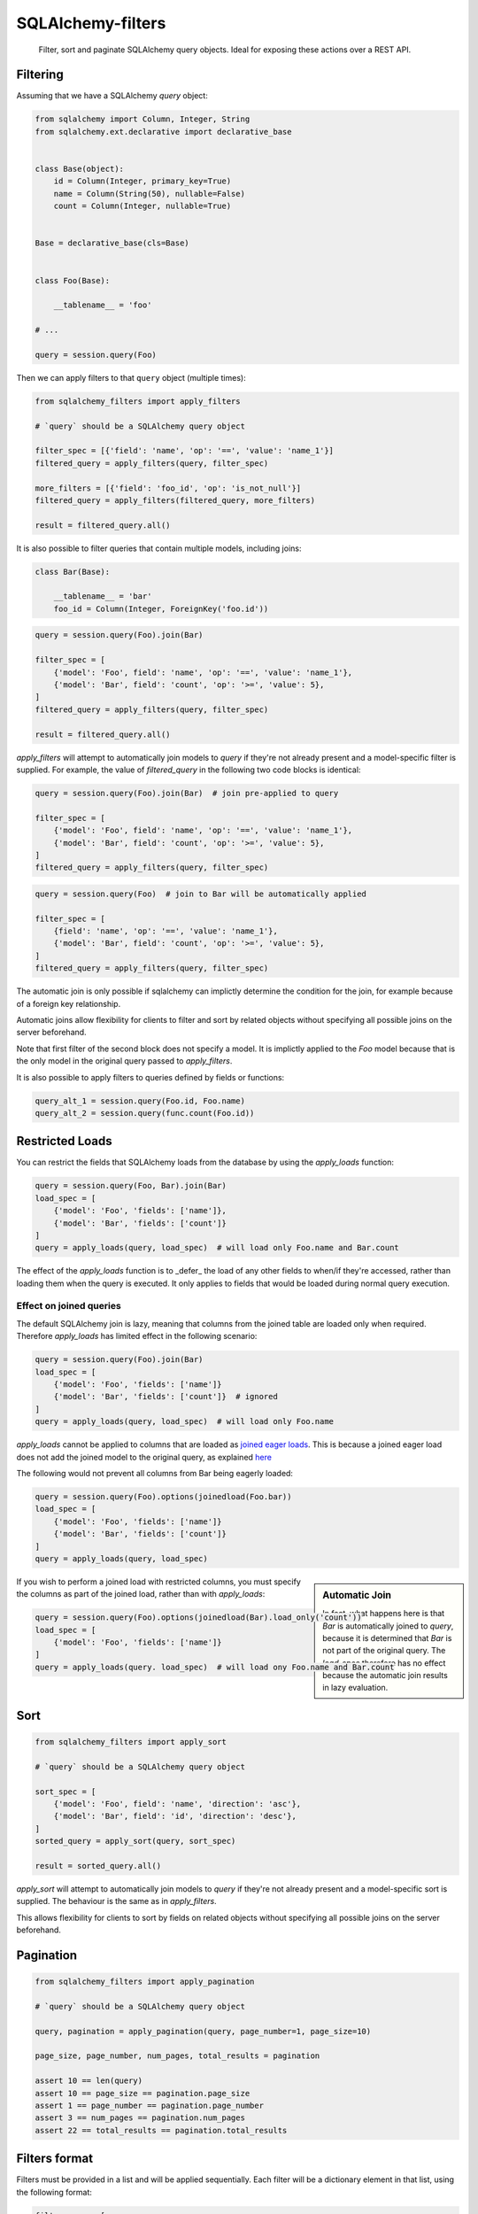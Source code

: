SQLAlchemy-filters
==================

.. pull-quote::

    Filter, sort and paginate SQLAlchemy query objects.
    Ideal for exposing these actions over a REST API.


.. image:: https://img.shields.io/pypi/v/sqlalchemy-filters.svg
    :target: https://pypi.org/project/sqlalchemy-filters/

.. image:: https://img.shields.io/pypi/pyversions/sqlalchemy-filters.svg
    :target: https://pypi.org/project/sqlalchemy-filters/

.. image:: https://travis-ci.org/juliotrigo/sqlalchemy-filters.svg?branch=master
    :target: https://travis-ci.org/juliotrigo/sqlalchemy-filters


Filtering
---------

Assuming that we have a SQLAlchemy `query` object:

.. code-block:: python

    from sqlalchemy import Column, Integer, String
    from sqlalchemy.ext.declarative import declarative_base


    class Base(object):
        id = Column(Integer, primary_key=True)
        name = Column(String(50), nullable=False)
        count = Column(Integer, nullable=True)


    Base = declarative_base(cls=Base)


    class Foo(Base):

        __tablename__ = 'foo'

    # ...

    query = session.query(Foo)

Then we can apply filters to that ``query`` object (multiple times):

.. code-block:: python

    from sqlalchemy_filters import apply_filters

    # `query` should be a SQLAlchemy query object

    filter_spec = [{'field': 'name', 'op': '==', 'value': 'name_1'}]
    filtered_query = apply_filters(query, filter_spec)

    more_filters = [{'field': 'foo_id', 'op': 'is_not_null'}]
    filtered_query = apply_filters(filtered_query, more_filters)

    result = filtered_query.all()

It is also possible to filter queries that contain multiple models, including joins:

.. code-block:: python

    class Bar(Base):

        __tablename__ = 'bar'
        foo_id = Column(Integer, ForeignKey('foo.id'))


.. code-block:: python

    query = session.query(Foo).join(Bar)

    filter_spec = [
        {'model': 'Foo', field': 'name', 'op': '==', 'value': 'name_1'},
        {'model': 'Bar', field': 'count', 'op': '>=', 'value': 5},
    ]
    filtered_query = apply_filters(query, filter_spec)

    result = filtered_query.all()


`apply_filters` will attempt to automatically join models to `query` if they're not already present and a model-specific filter is supplied. For example, the value of `filtered_query` in the following two code blocks is identical:

.. code-block:: python

    query = session.query(Foo).join(Bar)  # join pre-applied to query

    filter_spec = [
        {'model': 'Foo', field': 'name', 'op': '==', 'value': 'name_1'},
        {'model': 'Bar', field': 'count', 'op': '>=', 'value': 5},
    ]
    filtered_query = apply_filters(query, filter_spec)

.. code-block:: python

    query = session.query(Foo)  # join to Bar will be automatically applied

    filter_spec = [
        {field': 'name', 'op': '==', 'value': 'name_1'},
        {'model': 'Bar', field': 'count', 'op': '>=', 'value': 5},
    ]
    filtered_query = apply_filters(query, filter_spec)

The automatic join is only possible if sqlalchemy can implictly determine the condition for the join, for example because of a foreign key relationship.

Automatic joins allow flexibility for clients to filter and sort by related objects without specifying all possible joins on the server beforehand.

Note that first filter of the second block does not specify a model. It is implictly applied to the `Foo` model because that is the only model in the original query passed to `apply_filters`.

It is also possible to apply filters to queries defined by fields or functions:

.. code-block:: python

    query_alt_1 = session.query(Foo.id, Foo.name)
    query_alt_2 = session.query(func.count(Foo.id))


Restricted Loads
----------------

You can restrict the fields that SQLAlchemy loads from the database by using
the `apply_loads` function:

.. code-block:: python

    query = session.query(Foo, Bar).join(Bar)
    load_spec = [
        {'model': 'Foo', 'fields': ['name']},
        {'model': 'Bar', 'fields': ['count']}
    ]
    query = apply_loads(query, load_spec)  # will load only Foo.name and Bar.count


The effect of the `apply_loads` function is to _defer_ the load of any other fields to when/if they're accessed, rather than loading them when the query is executed. It only applies to fields that would be loaded during normal query execution.


Effect on joined queries
^^^^^^^^^^^^^^^^^^^^^^^^

The default SQLAlchemy join is lazy, meaning that columns from the joined table are loaded only when required. Therefore `apply_loads` has limited effect in the following scenario:

.. code-block:: python

    query = session.query(Foo).join(Bar)
    load_spec = [
        {'model': 'Foo', 'fields': ['name']}
        {'model': 'Bar', 'fields': ['count']}  # ignored
    ]
    query = apply_loads(query, load_spec)  # will load only Foo.name


`apply_loads` cannot be applied to columns that are loaded as `joined eager loads <http://docs.sqlalchemy.org/en/latest/orm/loading_relationships.html#joined-eager-loading>`_. This is because a joined eager load does not add the joined model to the original query, as explained `here <http://docs.sqlalchemy.org/en/latest/orm/loading_relationships.html#the-zen-of-joined-eager-loading>`_

The following would not prevent all columns from Bar being eagerly loaded:

.. code-block:: python

    query = session.query(Foo).options(joinedload(Foo.bar))
    load_spec = [
        {'model': 'Foo', 'fields': ['name']}
        {'model': 'Bar', 'fields': ['count']}
    ]
    query = apply_loads(query, load_spec)

.. sidebar:: Automatic Join

    In fact, what happens here is that `Bar` is automatically joined to `query`, because it is determined that `Bar` is not part of the original query. The `load_spec` therefore has no effect because the automatic join
    results in lazy evaluation.

If you wish to perform a joined load with restricted columns, you must specify the columns as part of the joined load, rather than with `apply_loads`:

.. code-block:: python

    query = session.query(Foo).options(joinedload(Bar).load_only('count'))
    load_spec = [
        {'model': 'Foo', 'fields': ['name']}
    ]
    query = apply_loads(query. load_spec)  # will load ony Foo.name and Bar.count


Sort
----

.. code-block:: python

    from sqlalchemy_filters import apply_sort

    # `query` should be a SQLAlchemy query object

    sort_spec = [
        {'model': 'Foo', field': 'name', 'direction': 'asc'},
        {'model': 'Bar', field': 'id', 'direction': 'desc'},
    ]
    sorted_query = apply_sort(query, sort_spec)

    result = sorted_query.all()


`apply_sort` will attempt to automatically join models to `query` if they're not already present and a model-specific sort is supplied. The behaviour is the same as in `apply_filters`.

This allows flexibility for clients to sort by fields on related objects without specifying all possible joins on the server beforehand.


Pagination
----------

.. code-block:: python

    from sqlalchemy_filters import apply_pagination

    # `query` should be a SQLAlchemy query object

    query, pagination = apply_pagination(query, page_number=1, page_size=10)

    page_size, page_number, num_pages, total_results = pagination

    assert 10 == len(query)
    assert 10 == page_size == pagination.page_size
    assert 1 == page_number == pagination.page_number
    assert 3 == num_pages == pagination.num_pages
    assert 22 == total_results == pagination.total_results

Filters format
--------------

Filters must be provided in a list and will be applied sequentially.
Each filter will be a dictionary element in that list, using the
following format:

.. code-block:: python

    filter_spec = [
        {'model': 'model_name', 'field': 'field_name', 'op': '==', 'value': 'field_value'},
        {'model': 'model_name', 'field': 'field_2_name', 'op': '!=', 'value': 'field_2_value'},
        # ...
    ]

The `model` key is optional if the original query being filtered only applies to one model.

If there is only one filter, the containing list may be omitted:

.. code-block:: python

    filter_spec = {'field': 'field_name', 'op': '==', 'value': 'field_value'}

Where ``field`` is the name of the field that will be filtered using the
operator provided in ``op`` (optional, defaults to `==`) and the
provided ``value`` (optional, depending on the operator).

This is the list of operators that can be used:

- ``is_null``
- ``is_not_null``
- ``==``, ``eq``
- ``!=``, ``ne``
- ``>``, ``gt``
- ``<``, ``lt``
- ``>=``, ``ge``
- ``<=``, ``le``
- ``like``
- ``ilike``
- ``in``
- ``not_in``

Boolean Functions
^^^^^^^^^^^^^^^^^
``and``, ``or``, and ``not`` functions can be used and nested within the filter specification:

.. code-block:: python

    filter_spec = [
        {
            'or': [
                {
                    'and': [
                        {'field': 'field_name', 'op': '==', 'value': 'field_value'},
                        {'field': 'field_2_name', 'op': '!=', 'value': 'field_2_value'},
                    ]
                },
                {
                    'not': [
                        {'field': 'field_3_name', 'op': '==', 'value': 'field_3_value'}
                    ]
                },
            ],
        }
    ]


Note: ``or`` and ``and`` must reference a list of at least one element. ``not`` must reference a list of exactly one element.

Sort format
-----------

Sort elements must be provided as dictionaries in a list and will be
applied sequentially:

.. code-block:: python

    sort_spec = [
        {'model': 'Foo', 'field': 'name', 'direction': 'asc'},
        {'model': 'Bar', 'field': 'id', 'direction': 'desc'},
        # ...
    ]

Where ``field`` is the name of the field that will be sorted using the
provided ``direction``.

The `model` key is optional if the original query being sorted only applies to one model.


Running tests
-------------

The default configuration uses **SQLite**, **MySQL** (if the driver is
installed, which is the case when `tox` is used) and **PostgreSQL** (if
the driver is installed, which is the case when `tox` is used) to run
the tests, with the following URIs:

.. code-block:: shell

    sqlite+pysqlite:///test_sqlalchemy_filters.db
    mysql+mysqlconnector://root:@localhost:3306/test_sqlalchemy_filters
    postgresql+psycopg2://postgres:@localhost:5432/test_sqlalchemy_filters?client_encoding=utf8'

A test database will be created, used during the tests and destroyed
afterwards for each RDMS configured.

There are Makefile targets to run docker containers locally for both
**MySQL** and **PostgreSQL**, using the default ports and configuration:

.. code-block:: shell

    $ make docker-mysql-run
    $ make docker-postgres-run

To run the tests locally:

.. code-block:: shell

    $ # Create/activate a virtual environment
    $ pip install tox
    $ tox

There are some other Makefile targets that can be used to run the tests:

.. code-block:: shell

    $ # using default settings
    $ make test
    $ make coverage

    $ # overriding DB parameters
    $ ARGS='--mysql-test-db-uri mysql+mysqlconnector://root:@192.168.99.100:3340/test_sqlalchemy_filters' make test
    $ ARGS='--sqlite-test-db-uri sqlite+pysqlite:///test_sqlalchemy_filters.db' make test

    $ ARGS='--mysql-test-db-uri mysql+mysqlconnector://root:@192.168.99.100:3340/test_sqlalchemy_filters' make coverage
    $ ARGS='--sqlite-test-db-uri sqlite+pysqlite:///test_sqlalchemy_filters.db' make coverage



Database management systems
---------------------------

The following database management systems are supported (with test coverage):

- SQLite
- MySQL
- PostgreSQL


Python 2
--------

There is no active support for python 2, however it is compatiable as of February 2019, if you install `funcsigs`.


License
-------

Apache 2.0. See LICENSE for details.
